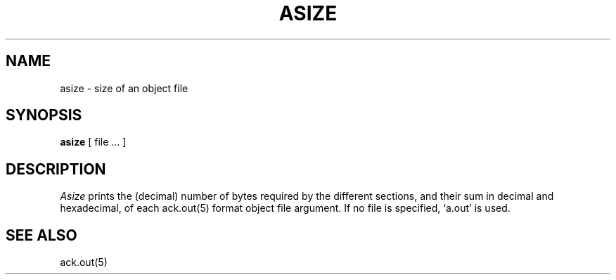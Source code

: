 .TH ASIZE 1ACK
.SH NAME
asize \- size of an object file
.SH SYNOPSIS
.B asize
[ file ... ]
.SH DESCRIPTION
.I Asize
prints the (decimal) number of bytes
required by the different sections,
and their sum in decimal and hexadecimal,
of each ack.out(5) format object file argument.
If no file is specified,
`a.out'
is used.
.SH "SEE ALSO"
ack.out(5)
